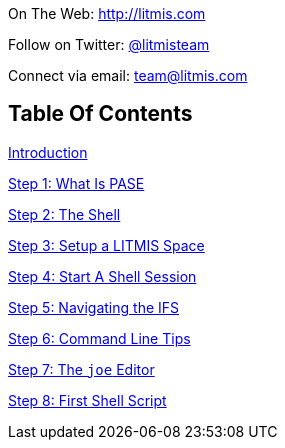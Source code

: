 [.text-center]
image:/assets/pase_intro_cover.bmp[alt=""]


[.text-center]
On The Web: http://litmis.com[http://litmis.com]
[.text-center]
Follow on Twitter: http://twitter.com/litmisteam[@litmisteam]
[.text-center]
Connect via email: team@litmis.com

== Table Of Contents

link:README.adoc[Introduction]

link:step-2-what-is-pase.adoc[Step 1: What Is PASE]

link:step-2-the-shell.adoc[Step 2: The Shell]

link:step1adoc.adoc[Step 3: Setup a LITMIS Space]

link:step-4-start-a-shell-session.adoc[Step 4: Start A Shell Session]

link:step-5-navigating-the-ifs.adoc[Step 5: Navigating the IFS]

link:step-6-command-line-tips.adoc[Step 6: Command Line Tips]

link:step-7-the-joe-editor.adoc[Step 7: The `joe` Editor]

link:step-8-first-shell-script.adoc[Step 8: First Shell Script]

